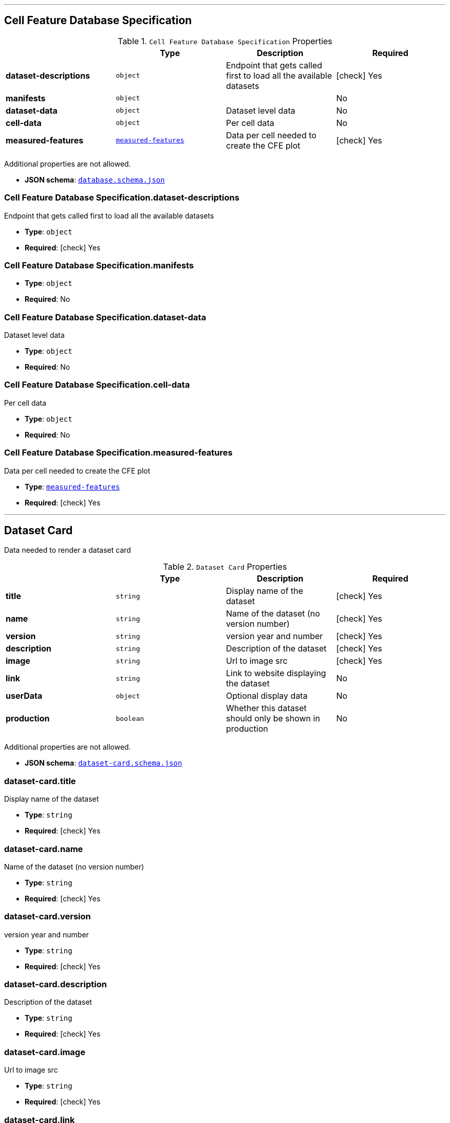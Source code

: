 



'''
[#reference-cell-feature-database-specification]
== Cell Feature Database Specification

.`Cell Feature Database Specification` Properties
|===
|   |Type|Description|Required

|**dataset-descriptions**
|`object`
|Endpoint that gets called first to load all the available datasets
| icon:check[] Yes

|**manifests**
|`object`
|
|No

|**dataset-data**
|`object`
|Dataset level data
|No

|**cell-data**
|`object`
|Per cell data
|No

|**measured-features**
|<<reference-measured-features,`measured-features`>>
|Data per cell needed to create the CFE plot
| icon:check[] Yes

|===

Additional properties are not allowed.

* **JSON schema**: <<schema-reference-cell-feature-database-specification,`database.schema.json`>>

=== Cell Feature Database Specification.dataset-descriptions

Endpoint that gets called first to load all the available datasets

* **Type**: `object`
* **Required**:  icon:check[] Yes

=== Cell Feature Database Specification.manifests

* **Type**: `object`
* **Required**: No

=== Cell Feature Database Specification.dataset-data

Dataset level data

* **Type**: `object`
* **Required**: No

=== Cell Feature Database Specification.cell-data

Per cell data

* **Type**: `object`
* **Required**: No

=== Cell Feature Database Specification.measured-features

Data per cell needed to create the CFE plot

* **Type**: <<reference-measured-features,`measured-features`>>
* **Required**:  icon:check[] Yes




'''
[#reference-dataset-card]
== Dataset Card

Data needed to render a dataset card

.`Dataset Card` Properties
|===
|   |Type|Description|Required

|**title**
|`string`
|Display name of the dataset
| icon:check[] Yes

|**name**
|`string`
|Name of the dataset (no version number)
| icon:check[] Yes

|**version**
|`string`
|version year and number
| icon:check[] Yes

|**description**
|`string`
|Description of the dataset
| icon:check[] Yes

|**image**
|`string`
|Url to image src
| icon:check[] Yes

|**link**
|`string`
|Link to website displaying the dataset
|No

|**userData**
|`object`
|Optional display data
|No

|**production**
|`boolean`
|Whether this dataset should only be shown in production
|No

|===

Additional properties are not allowed.

* **JSON schema**: <<schema-reference-dataset-card,`dataset-card.schema.json`>>

=== dataset-card.title

Display name of the dataset

* **Type**: `string`
* **Required**:  icon:check[] Yes

=== dataset-card.name

Name of the dataset (no version number)

* **Type**: `string`
* **Required**:  icon:check[] Yes

=== dataset-card.version

version year and number

* **Type**: `string`
* **Required**:  icon:check[] Yes

=== dataset-card.description

Description of the dataset

* **Type**: `string`
* **Required**:  icon:check[] Yes

=== dataset-card.image

Url to image src

* **Type**: `string`
* **Required**:  icon:check[] Yes

=== dataset-card.link

Link to website displaying the dataset

* **Type**: `string`
* **Required**: No

=== dataset-card.userData

Optional display data

* **Type**: `object`
* **Required**: No

=== dataset-card.production

Whether this dataset should only be shown in production

* **Type**: `boolean`
* **Required**: No




'''
[#reference-input-megaset]
== Dataset JSON

File that describes a group of datasets. Should be at the highest level, and the datasets nested in their own folders

.`Dataset JSON` Properties
|===
|   |Type|Description|Required

|**title**
|`string`
|Display name of the dataset or group
| icon:check[] Yes

|**name**
|`string`
|Name of the dataset (no version number)
| icon:check[] Yes

|**datasets**
|`array[]`
|subfolder names that point to each dataset in the group
|No

|**publications**
|`array[]`
|Publications associated with the group
|No

|===

Additional properties are not allowed.

* **JSON schema**: <<schema-reference-input-megaset,`input-megaset.schema.json`>>

=== input-megaset.title

Display name of the dataset or group

* **Type**: `string`
* **Required**:  icon:check[] Yes

=== input-megaset.name

Name of the dataset (no version number)

* **Type**: `string`
* **Required**:  icon:check[] Yes

=== input-megaset.datasets

subfolder names that point to each dataset in the group

* **Type**: `array[]`
* **Required**: No

=== input-megaset.publications

Publications associated with the group

* **Type**: `array[]`
* **Required**: No




'''
[#reference-feature-def]
== Feature Defs

Definition of the measured features in the dataset

.`Feature Defs` Properties
|===
|   |Type|Description|Required

|**displayName**
|`string`
|Human readable name
| icon:check[] Yes

|**description**
|`string`
|Description of how the data was collected/measured
| icon:check[] Yes

|**tooltip**
|`string`
|Shorter version of description
| icon:check[] Yes

|**unit**
|`string`
|unit of measurement
| icon:check[] Yes

|**key**
|`string`
|Id of the feature
| icon:check[] Yes

|**discrete**
|`boolean`
|Whether it's a continuous measurement or not
| icon:check[] Yes

|**options**
|`object`
|For discrete features, display items for each value
|No

|===

Additional properties are not allowed.

* **JSON schema**: <<schema-reference-feature-def,`feature-def.schema.json`>>

=== feature-def.displayName

Human readable name

* **Type**: `string`
* **Required**:  icon:check[] Yes

=== feature-def.description

Description of how the data was collected/measured

* **Type**: `string`
* **Required**:  icon:check[] Yes

=== feature-def.tooltip

Shorter version of description

* **Type**: `string`
* **Required**:  icon:check[] Yes

=== feature-def.unit

unit of measurement

* **Type**: `string`
* **Required**:  icon:check[] Yes

=== feature-def.key

Id of the feature

* **Type**: `string`
* **Required**:  icon:check[] Yes

=== feature-def.discrete

Whether it's a continuous measurement or not

* **Type**: `boolean`
* **Required**:  icon:check[] Yes

=== feature-def.options

For discrete features, display items for each value

* **Type**: `object`
* **Required**: No




'''
[#reference-file-info]
== File Info

Metadata per cell



'''
[#reference-measured-features]
== Measured features

Data per cell needed to create the CFE plot

